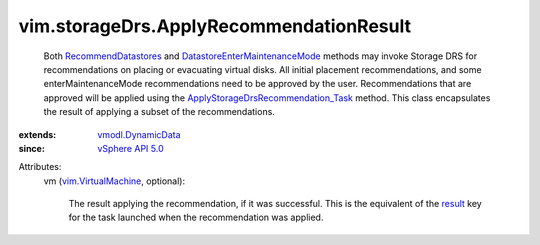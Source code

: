 .. _result: ../../vim/TaskInfo.rst#result

.. _vSphere API 5.0: ../../vim/version.rst#vimversionversion7

.. _vmodl.DynamicData: ../../vmodl/DynamicData.rst

.. _vim.VirtualMachine: ../../vim/VirtualMachine.rst

.. _RecommendDatastores: ../../vim/StorageResourceManager.rst#recommendDatastores

.. _DatastoreEnterMaintenanceMode: ../../vim/Datastore.rst#enterMaintenanceMode

.. _ApplyStorageDrsRecommendation_Task: ../../vim/StorageResourceManager.rst#applyRecommendation


vim.storageDrs.ApplyRecommendationResult
========================================
  Both `RecommendDatastores`_ and `DatastoreEnterMaintenanceMode`_ methods may invoke Storage DRS for recommendations on placing or evacuating virtual disks. All initial placement recommendations, and some enterMaintenanceMode recommendations need to be approved by the user. Recommendations that are approved will be applied using the `ApplyStorageDrsRecommendation_Task`_ method. This class encapsulates the result of applying a subset of the recommendations.
:extends: vmodl.DynamicData_
:since: `vSphere API 5.0`_

Attributes:
    vm (`vim.VirtualMachine`_, optional):

       The result applying the recommendation, if it was successful. This is the equivalent of the `result`_ key for the task launched when the recommendation was applied.
